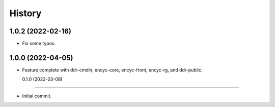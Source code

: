 =======
History
=======

1.0.2 (2022-02-16)
------------------

* Fix some typos.


1.0.0 (2022-04-05)
------------------

* Feature complete with ddr-cmdln, encyc-core, encyc-front, encyc-rg,
  and ddr-public.


  0.1.0 (2022-03-08)
------------------

* Initial commit.

